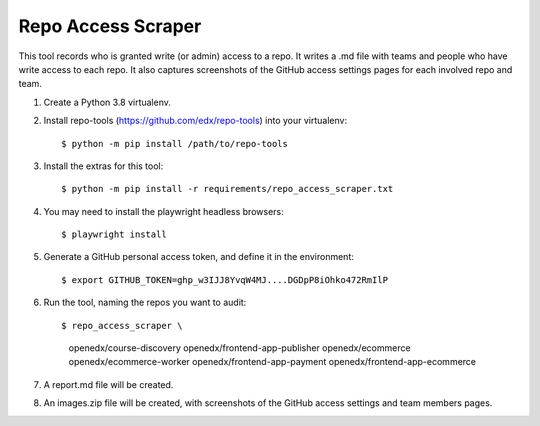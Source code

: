 Repo Access Scraper
###################

This tool records who is granted write (or admin) access to a repo.  It writes a .md file with teams and people who have write access to each repo. It also captures screenshots of the GitHub access settings pages for each involved repo and team.

#. Create a Python 3.8 virtualenv.

#. Install repo-tools (https://github.com/edx/repo-tools) into your virtualenv::

   $ python -m pip install /path/to/repo-tools

#. Install the extras for this tool::

   $ python -m pip install -r requirements/repo_access_scraper.txt

#. You may need to install the playwright headless browsers::

   $ playwright install

#. Generate a GitHub personal access token, and define it in the environment::

   $ export GITHUB_TOKEN=ghp_w3IJJ8YvqW4MJ....DGDpP8iOhko472RmIlP

#. Run the tool, naming the repos you want to audit::

   $ repo_access_scraper \
        openedx/course-discovery \
        openedx/frontend-app-publisher \
        openedx/ecommerce \
        openedx/ecommerce-worker \
        openedx/frontend-app-payment \
        openedx/frontend-app-ecommerce

#. A report.md file will be created.

#. An images.zip file will be created, with screenshots of the GitHub access settings and team members pages.
